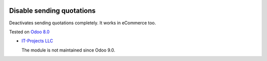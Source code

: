 .. image:: https://itpp.dev/images/infinity-readme.png
   :alt: Tested and maintained by IT Projects Labs
   :target: https://itpp.dev

Disable sending quotations
==========================

Deactivates sending quotations completely. It works in eCommerce too.

Tested on `Odoo 8.0 <https://github.com/odoo/odoo/commit/bf9544d7d430704efd006cca182a7120a55a0c8a>`_

* `IT-Projects LLC <https://it-projects.info>`__

  The module is not maintained since Odoo 9.0.
